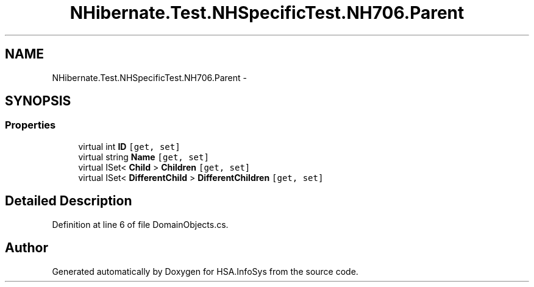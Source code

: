 .TH "NHibernate.Test.NHSpecificTest.NH706.Parent" 3 "Fri Jul 5 2013" "Version 1.0" "HSA.InfoSys" \" -*- nroff -*-
.ad l
.nh
.SH NAME
NHibernate.Test.NHSpecificTest.NH706.Parent \- 
.SH SYNOPSIS
.br
.PP
.SS "Properties"

.in +1c
.ti -1c
.RI "virtual int \fBID\fP\fC [get, set]\fP"
.br
.ti -1c
.RI "virtual string \fBName\fP\fC [get, set]\fP"
.br
.ti -1c
.RI "virtual ISet< \fBChild\fP > \fBChildren\fP\fC [get, set]\fP"
.br
.ti -1c
.RI "virtual ISet< \fBDifferentChild\fP > \fBDifferentChildren\fP\fC [get, set]\fP"
.br
.in -1c
.SH "Detailed Description"
.PP 
Definition at line 6 of file DomainObjects\&.cs\&.

.SH "Author"
.PP 
Generated automatically by Doxygen for HSA\&.InfoSys from the source code\&.
